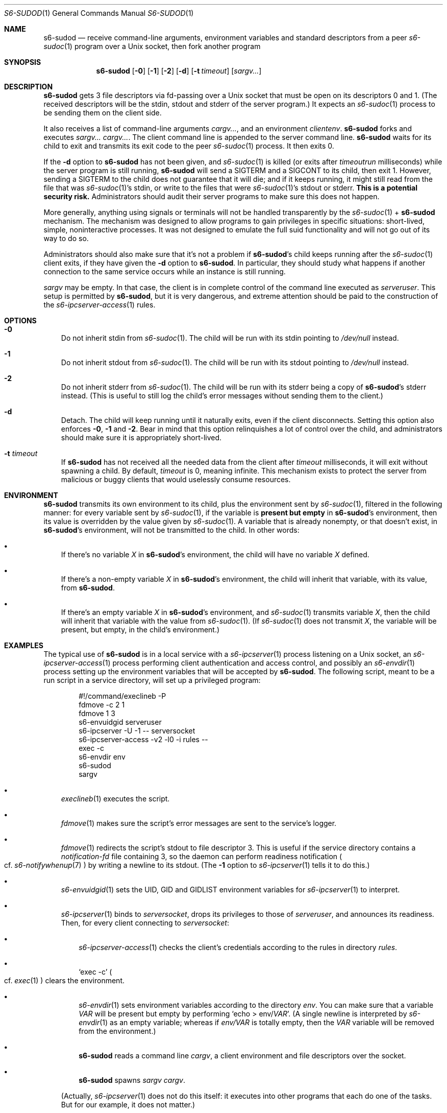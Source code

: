 .Dd February 16, 2021
.Dt S6-SUDOD 1
.Os
.Sh NAME
.Nm s6-sudod
.Nd receive command-line arguments, environment variables and standard descriptors from a peer
.Xr s6-sudoc 1
program over a Unix socket, then fork another program
.Sh SYNOPSIS
.Nm
.Op Fl 0
.Op Fl 1
.Op Fl 2
.Op Fl d
.Op Fl t Ar timeout
.Op Ar sargv...
.Sh DESCRIPTION
.Nm
gets 3 file descriptors via fd-passing over a Unix socket that must be
open on its descriptors 0 and 1.
(The received descriptors will be the stdin, stdout and stderr of the
server program.)
It expects an
.Xr s6-sudoc 1
process to be sending them on the client side.
.Pp
It also receives a list of command-line arguments
.Ar cargv... ,
and an environment
.Ar clientenv .
.Nm
forks and executes
.Ar sargv... cargv... .
The client command line is appended to the server command line.
.Nm
waits for its child to exit and transmits its exit code to the peer
.Xr s6-sudoc 1
process.
It then exits 0.
.Pp
If the
.Fl d
option to
.Nm
has not been given, and
.Xr s6-sudoc 1
is killed (or exits after
.Ar timeoutrun
milliseconds) while the server program is still running,
.Nm
will send a SIGTERM and a SIGCONT to its child, then exit 1.
However, sending a SIGTERM to the child does not guarantee that it
will die; and if it keeps running, it might still read from the file
that was
.Xr s6-sudoc 1 Ap
s stdin, or write to the files that were
.Xr s6-sudoc 1 Ap
s stdout or stderr.
.Sy This is a potential security risk.
Administrators should audit their server programs to make sure this
does not happen.
.Pp
More generally, anything using signals or terminals will not be
handled transparently by the
.Xr s6-sudoc 1
+
.Nm
mechanism.
The mechanism was designed to allow programs to gain privileges in
specific situations: short-lived, simple, noninteractive processes.
It was not designed to emulate the full suid functionality and will
not go out of its way to do so.
.Pp
Administrators should also make sure that it's not a problem if
.Nm Ap
s child keeps running after the
.Xr s6-sudoc 1
client exits, if they have given the
.Fl d
option to
.Nm .
In particular, they should study what happens if another connection to
the same service occurs while an instance is still running.
.Pp
.Ar sargv
may be empty.
In that case, the client is in complete control of the command line
executed as
.Va serveruser .
This setup is permitted by
.Nm ,
but it is very dangerous, and extreme attention should be paid to the
construction of the
.Xr s6-ipcserver-access 1
rules.
.Sh OPTIONS
.Bl -tag -width x
.It Fl 0
Do not inherit stdin from
.Xr s6-sudoc 1 .
The child will be run with its stdin pointing to
.Pa /dev/null
instead.
.It Fl 1
Do not inherit stdout from
.Xr s6-sudoc 1 .
The child will be run with its stdout pointing to
.Pa /dev/null
instead.
.It Fl 2
Do not inherit stderr from
.Xr s6-sudoc 1 .
The child will be run with its stderr being a copy of
.Nm Ap
s stderr instead.
(This is useful to still log the child's error messages without
sending them to the client.)
.It Fl d
Detach.
The child will keep running until it naturally exits, even if the
client disconnects.
Setting this option also enforces
.Fl 0 ,
.Fl 1
and
.Fl 2 .
Bear in mind that this option relinquishes a lot of control over the
child, and administrators should make sure it is appropriately
short-lived.
.It Fl t Ar timeout
If
.Nm
has not received all the needed data from the client after
.Ar timeout
milliseconds, it will exit without spawning a child.
By default,
.Ar timeout
is 0, meaning infinite.
This mechanism exists to protect the server from malicious or buggy
clients that would uselessly consume resources.
.El
.Sh ENVIRONMENT
.Nm
transmits its own environment to its child, plus the environment sent
by
.Xr s6-sudoc 1 ,
filtered in the following manner: for every variable sent by
.Xr s6-sudoc 1 ,
if the variable is
.Sy present but empty
in
.Nm Ap
s environment, then its value is overridden by the value given by
.Xr s6-sudoc 1 .
A variable that is already nonempty, or that doesn't exist, in
.Nm Ap
s environment, will not be transmitted to the child.
In other words:
.Bl -bullet -width x
.It
If there's no variable
.Va X
in
.Nm Ap
s environment, the child will have no variable
.Va X
defined.
.It
If there's a non-empty variable
.Va X
in
.Nm Ap
s environment, the child will inherit that variable, with its value,
from
.Nm .
.It
If there's an empty variable
.Va X
in
.Nm Ap
s environment, and
.Xr s6-sudoc 1
transmits variable
.Va X ,
then the child will inherit that variable with the value from
.Xr s6-sudoc 1 .
(If
.Xr s6-sudoc 1
does not transmit
.Va X ,
the variable will be present, but empty, in the child's environment.)
.El
.Sh EXAMPLES
The typical use of
.Nm
is in a local service with a
.Xr s6-ipcserver 1
process listening on a Unix socket, an
.Xr s6-ipcserver-access 1
process performing client authentication and access control, and
possibly an
.Xr s6-envdir 1
process setting up the environment variables that will be accepted by
.Nm .
The following script, meant to be a run script in a service directory,
will set up a privileged program:
.Bd -literal -offset indent
#!/command/execlineb -P
fdmove -c 2 1
fdmove 1 3
s6-envuidgid serveruser
s6-ipcserver -U -1 -- serversocket
s6-ipcserver-access -v2 -l0 -i rules --
exec -c
s6-envdir env
s6-sudod
sargv
.Ed
.Bl -bullet -width x
.It
.Xr execlineb 1
executes the script.
.It
.Xr fdmove 1
makes sure the script's error messages are sent to the service's
logger.
.It
.Xr fdmove 1
redirects the script's stdout to file descriptor 3. This is useful if
the service directory contains a
.Pa notification-fd
file containing 3, so the daemon can perform readiness notification
.Po
cf.
.Xr s6-notifywhenup 7
.Pc
by writing a newline to its stdout.
(The
.Fl 1
option to
.Xr s6-ipcserver 1
tells it to do this.)
.It
.Xr s6-envuidgid 1
sets the
.Ev UID ,
.Ev GID
and
.Ev GIDLIST
environment variables for
.Xr s6-ipcserver 1
to interpret.
.It
.Xr s6-ipcserver 1
binds to
.Va serversocket ,
drops its privileges to those of
.Va serveruser ,
and announces its readiness.
Then, for every client connecting to
.Va serversocket :
.Bl -bullet -width x
.It
.Xr s6-ipcserver-access 1
checks the client's credentials according to the rules in directory
.Va rules .
.It
.Ql exec -c
.Po
cf.\&
.Xr exec 1
.Pc
clears the environment.
.It
.Xr s6-envdir 1
sets environment variables according to the directory
.Va env .
You can make sure that a variable
.Va VAR
will be present but empty by performing
.Ql echo > env/ Ns Va VAR .
(A single newline is interpreted by
.Xr s6-envdir 1
as an empty variable; whereas if
.Pa env/VAR
is totally empty, then the
.Va VAR
variable will be removed from the environment.)
.It
.Nm
reads a command line
.Ar cargv ,
a client environment and file descriptors over the socket.
.It
.Nm
spawns
.Ar sargv cargv .
.El
.Pp
(Actually,
.Xr s6-ipcserver 1
does not do this itself: it executes into other programs that each do
one of the tasks.
But for our example, it does not matter.)
.El
.Pp
This means that user
.Va clientuser
running
.Ql s6-sudo Va serversocket Ar cargv
will be able, if authorized by the configuration in
.Va rules ,
to run
.Ar sargv cargv
as user
.Va serveruser ,
with stdin, stdout, stderr and the environment variables properly
listed in
.Va env
transmitted to
.Ar sargv .
.Sh SEE ALSO
.Xr exec 1 ,
.Xr execlineb 1 ,
.Xr fdmove 1 ,
.Xr s6-sudo 1 ,
.Xr s6-sudoc 1
.Pp
This man page is ported from the authoritative documentation at:
.Lk https://skarnet.org/software/s6/s6-sudod.html
.Sh AUTHORS
.An Laurent Bercot
.An Alexis Ao Mt flexibeast@gmail.com Ac (man page port)
